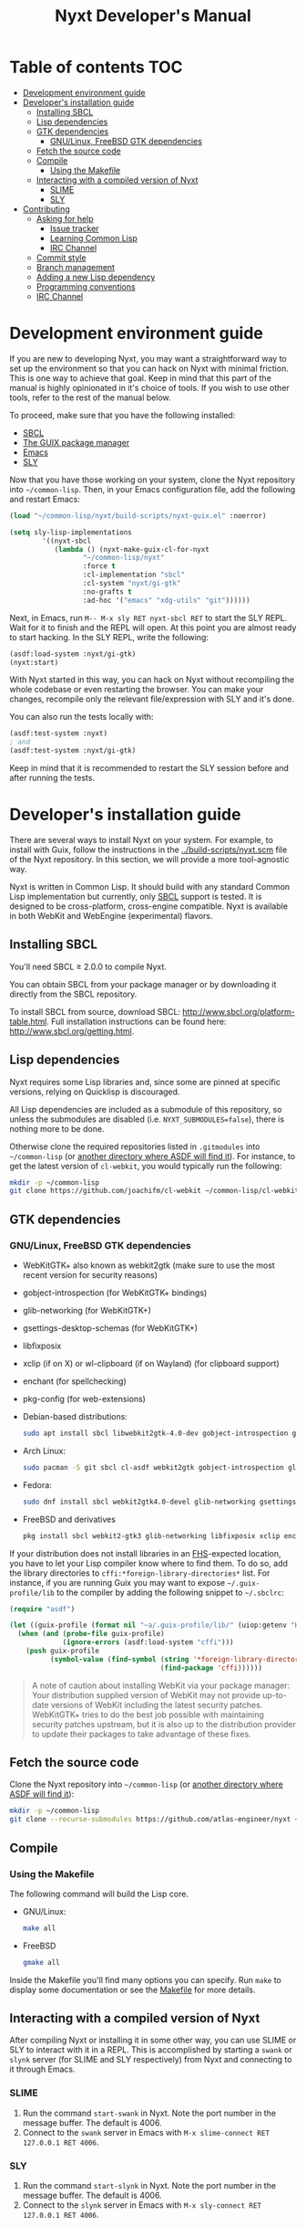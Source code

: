 #+TITLE: Nyxt Developer's Manual

# Please install org-make-toc so the TOC below will be automatically
# generated.
# https://github.com/alphapapa/org-make-toc
* Table of contents                                                     :TOC:
:PROPERTIES:
:TOC:      :include all :ignore this
:END:
:CONTENTS:
- [[#development-environment-guide][Development environment guide]]
- [[#developers-installation-guide][Developer's installation guide]]
  - [[#installing-sbcl][Installing SBCL]]
  - [[#lisp-dependencies][Lisp dependencies]]
  - [[#gtk-dependencies][GTK dependencies]]
    - [[#gnulinux-freebsd-gtk-dependencies][GNU/Linux, FreeBSD GTK dependencies]]
  - [[#fetch-the-source-code][Fetch the source code]]
  - [[#compile][Compile]]
    - [[#using-the-makefile][Using the Makefile]]
  - [[#interacting-with-a-compiled-version-of-nyxt][Interacting with a compiled version of Nyxt]]
    - [[#slime][SLIME]]
    - [[#sly][SLY]]
- [[#contributing][Contributing]]
  - [[#asking-for-help][Asking for help]]
    - [[#issue-tracker][Issue tracker]]
    - [[#learning-common-lisp][Learning Common Lisp]]
    - [[#irc-channel][IRC Channel]]
  - [[#commit-style][Commit style]]
  - [[#branch-management][Branch management]]
  - [[#adding-a-new-lisp-dependency][Adding a new Lisp dependency]]
  - [[#programming-conventions][Programming conventions]]
  - [[#irc-channel][IRC Channel]]
:END:
* Development environment guide

If you are new to developing Nyxt, you may want a straightforward way to
set up the environment so that you can hack on Nyxt with minimal friction.
This is one way to achieve that goal. Keep in mind that this part of the
manual is highly opinionated in it's choice of tools. If you wish to use
other tools, refer to the rest of the manual below.

To proceed, make sure that you have the following installed:
- [[https://www.sbcl.org/][SBCL]]
- [[https://guix.gnu.org][The GUIX package manager]]
- [[https://www.gnu.org/software/emacs/][Emacs]]
- [[https://github.com/joaotavora/sly][SLY]]

Now that you have those working on your system, clone the Nyxt repository into
=~/common-lisp=. Then, in your Emacs configuration file, add the following and
restart Emacs:

#+begin_src lisp
(load "~/common-lisp/nyxt/build-scripts/nyxt-guix.el" :noerror)

(setq sly-lisp-implementations
        '((nyxt-sbcl
           (lambda () (nyxt-make-guix-cl-for-nyxt
                  "~/common-lisp/nyxt"
                  :force t
                  :cl-implementation "sbcl"
                  :cl-system "nyxt/gi-gtk"
                  :no-grafts t
                  :ad-hoc '("emacs" "xdg-utils" "git"))))))
#+end_src

Next, in Emacs, run ~M-- M-x sly RET nyxt-sbcl RET~ to start the SLY REPL.
Wait for it to finish and the REPL will open. At this point you are almost ready
to start hacking. In the SLY REPL, write the following:

#+begin_src lisp
(asdf:load-system :nyxt/gi-gtk)
(nyxt:start)
#+end_src

With Nyxt started in this way, you can hack on Nyxt without recompiling the
whole codebase or even restarting the browser. You can make your changes,
recompile only the relevant file/expression with SLY and it's done.

You can also run the tests locally with:

#+begin_src lisp
(asdf:test-system :nyxt)
; and
(asdf:test-system :nyxt/gi-gtk)
#+end_src

Keep in mind that it is recommended to restart the SLY session before and
after running the tests.

* Developer's installation guide

There are several ways to install Nyxt on your system. For example, to install
with Guix, follow the instructions in the [[../build-scripts/nyxt.scm]] file of the
Nyxt repository. In this section, we will provide a more tool-agnostic way.

Nyxt is written in Common Lisp.  It should build with any standard Common Lisp
implementation but currently, only [[http://www.sbcl.org/][SBCL]] support is tested. It is designed to be
cross-platform, cross-engine compatible.  Nyxt is available in both WebKit and
WebEngine (experimental) flavors.

** Installing SBCL

You'll need SBCL ≥ 2.0.0 to compile Nyxt.

You can obtain SBCL from your package manager or by downloading it directly from
the SBCL repository.

To install SBCL from source, download SBCL:
[[http://www.sbcl.org/platform-table.html]].  Full installation instructions can be
found here: [[http://www.sbcl.org/getting.html]].

** Lisp dependencies

Nyxt requires some Lisp libraries and, since some are pinned at specific
versions, relying on Quicklisp is discouraged.

All Lisp dependencies are included as a submodule of this repository, so unless
the submodules are disabled (i.e. ~NYXT_SUBMODULES=false~), there is nothing
more to be done.

Otherwise clone the required repositories listed in =.gitmodules= into
=~/common-lisp= (or [[https://www.common-lisp.net/project/asdf/asdf.html#Configuring-ASDF-to-find-your-systems][another directory where ASDF will find it]]).  For instance,
to get the latest version of =cl-webkit=, you would typically run the following:

#+begin_src sh
mkdir -p ~/common-lisp
git clone https://github.com/joachifm/cl-webkit ~/common-lisp/cl-webkit
#+end_src

** GTK dependencies

*** GNU/Linux, FreeBSD GTK dependencies

- WebKitGTK+ also known as webkit2gtk (make sure to use the most recent version
  for security reasons)
- gobject-introspection (for WebKitGTK+ bindings)
- glib-networking (for WebKitGTK+)
- gsettings-desktop-schemas (for WebKitGTK+)
- libfixposix
- xclip (if on X) or wl-clipboard (if on Wayland) (for clipboard support)
- enchant (for spellchecking)
- pkg-config (for web-extensions)

- Debian-based distributions:
  #+begin_src sh
  sudo apt install sbcl libwebkit2gtk-4.0-dev gobject-introspection glib-networking gsettings-desktop-schemas libfixposix-dev pkg-config xclip enchant-2 libssl-dev
  #+end_src

- Arch Linux:
  #+begin_src sh
  sudo pacman -S git sbcl cl-asdf webkit2gtk gobject-introspection glib-networking gsettings-desktop-schemas enchant libfixposix
  #+end_src

- Fedora:
  #+begin_src sh
  sudo dnf install sbcl webkit2gtk4.0-devel glib-networking gsettings-desktop-schemas libfixposix-devel xclip wl-clipboard enchant pkgconf
  #+end_src

- FreeBSD and derivatives
  #+begin_src sh
  pkg install sbcl webkit2-gtk3 glib-networking libfixposix xclip enchant rubygem-pkg-config
  #+end_src

If your distribution does not install libraries in an [[https://en.wikipedia.org/wiki/Filesystem_Hierarchy_Standard][FHS]]-expected location, you
have to let your Lisp compiler know where to find them.  To do so, add the
library directories to ~cffi:*foreign-library-directories*~ list.  For instance,
if you are running Guix you may want to expose =~/.guix-profile/lib= to the
compiler by adding the following snippet to =~/.sbclrc=:

#+begin_src lisp
(require "asdf")

(let ((guix-profile (format nil "~a/.guix-profile/lib/" (uiop:getenv "HOME"))))
  (when (and (probe-file guix-profile)
             (ignore-errors (asdf:load-system "cffi")))
    (push guix-profile
          (symbol-value (find-symbol (string '*foreign-library-directories*)
                                     (find-package 'cffi))))))
#+end_src

#+begin_quote
A note of caution about installing WebKit via your package manager: Your
distribution supplied version of WebKit may not provide up-to-date versions of
WebKit including the latest security patches.  WebKitGTK+ tries to do the best
job possible with maintaining security patches upstream, but it is also up to
the distribution provider to update their packages to take advantage of
these fixes.
#+end_quote

** Fetch the source code

Clone the Nyxt repository into =~/common-lisp= (or [[https://www.common-lisp.net/project/asdf/asdf.html#Configuring-ASDF-to-find-your-systems][another directory where ASDF
will find it]]):

#+begin_src sh
mkdir -p ~/common-lisp
git clone --recurse-submodules https://github.com/atlas-engineer/nyxt ~/common-lisp/nyxt
#+end_src

** Compile
*** Using the Makefile

The following command will build the Lisp core.

- GNU/Linux:
  #+begin_src sh
  make all
  #+end_src

- FreeBSD
  #+begin_src sh
  gmake all
  #+end_src

Inside the Makefile you'll find many options you can specify. Run ~make~
to display some documentation or see the [[../makefile][Makefile]] for more details.

** Interacting with a compiled version of Nyxt

After compiling Nyxt or installing it in some other way, you can use SLIME or
SLY to interact with it in a REPL. This is accomplished by starting a ~swank~
or ~slynk~ server (for SLIME and SLY respectively) from Nyxt and connecting
to it through Emacs.

*** SLIME

1. Run the command =start-swank= in Nyxt. Note the port number in the message
   buffer. The default is 4006.
2. Connect to the ~swank~ server in Emacs with
   ~M-x slime-connect RET 127.0.0.1 RET 4006~.

*** SLY

1. Run the command =start-slynk= in Nyxt. Note the port number in the message
   buffer. The default is 4006.
2. Connect to the ~slynk~ server in Emacs with
   ~M-x sly-connect RET 127.0.0.1 RET 4006~.

* Contributing

Nyxt is a joint effort and we need you to make it succeed!  You can find ideas
[[https://github.com/atlas-engineer/nyxt/issues?q=is%3Aissue+is%3Aopen+label%3Agood-first-issue][on our issue tracker]] to suit your interests and skills. When ready to start
working please fork the repository, add your changes and open a pull request on
GitHub to pass the review process.  Refer to the [[*Branch management][branch management section]] for
more detailed information.

You can contribute to Nyxt without commit access.  However, if you're a frequent
contributor, you may request it.  Remember that with great power comes great
responsibility.

** Asking for help

Feel free to contact us at any point if you need guidance. There are several
ways to ask for help from the community.

*** Issue tracker

The first and easiest one is to simply [[https://github.com/atlas-engineer/nyxt/issues][open up an issue]] with whatever problem or
suggestion you wish to discuss.

*** Learning Common Lisp

See [[https://nyxt-browser.com/learn-lisp]] for a few recommendations.

*** IRC Channel

You can find Nyxt on Libera IRC: [[https://kiwiirc.com/nextclient/irc.libera.chat/nyxt][#nyxt]].

** Commit style

We follow the general Git guidelines, namely we try to commit atomic changes
that are "clean", that is, on which Nyxt builds and starts.

Make sure to make seperate commits in these cases to avoid distracting noise in
commits with actual changes:

- Indentation and whitespace trimming;

- Code movements (within a file or to a different file).  In this case, it's
  crucial that the commit contains nothing else, otherwise "diffs" may fail to
  highlight the changes.

For commit messages, we follow (somewhat flexibly) the convention of prefixing
the title with the basename of the file that was modified.  For instance, for
changes in =source/mode/blocker.lisp= the commit message would look like this:

#+begin_example
mode/blocker: What and why this change.

Rest of the message here.
#+end_example

Your commit should clarify _what_ it does and _why_ (in case it's not already
obvious).

** Branch management

Nyxt uses the following branches:

- =master= for development;
- =<feature-branches>= for working on particular features;
- =<2,3,...>-series= to backport commits corresponding to specific major
  versions.

It's recommended to branch off from the target branch and to rebase onto it
right before merging.  This keeps the history as clear as possible and reduces
the complexity of the diff.

Unless the changes are trivial and each commit is atomic (that is, leaving Nyxt
fully functional), they should be followed by a merge commit.  That is
guaranteed by using the merge option =no-ff= (no fast-forward).  If required,
the merge commit can be reworded.

The names of the branches really matter since the merge commit references them,
so please take that into account!

After the changes are merged, please do not forget to delete obsolete or
dangling branches. If you merge the remote branch instead of the local one, then
GitHub deletes the remote branch automatically.

Note to core contributors: since you have commit access, you can push trivial
changes directly to the target branch (skipping the review process).  The merge
commit is required when at least one commit isn't atomic.

** Adding a new Lisp dependency
- Add and shallow clone upstream source as a Git submodule in [[../_build/]]
  directory.
- Add dependency name to [[../nyxt.asd]] and [[SOURCES.org][documents/SOURCES.org]].
- Add dependency to [[../build-scripts/nyxt.scm]], [[https://guix.gnu.org/en/packages/][checking]] to make sure Guix
  already has it packaged.

** Programming conventions

We try to follow the usual Common Lisp conventions as recommended by
[[https://www.cs.umd.edu/~nau/cmsc421/norvig-lisp-style.pdf][Norvig & Pitman's Tutorial on Good Lisp Programming Style]] and [[https://google.github.io/styleguide/lispguide.xml][Google Common Lisp
Style Guide]].

For symbol naming conventions, see https://www.cliki.net/Naming+conventions.

We've also developed some of our own:

- Prefer =first= and =rest= over =car= and =cdr= respectively.
- Use =define-class= instead of =defclass=.
- Use =nyxt:define-package= for Nyxt-related pacakges.  Notice that it features
  default imports (e.g. =export-always=) and package nicknames (e.g. =alex=,
  =sera=, etc.).  Prefer =uiop:define-package= for general purpose packages.
- Export using =export-always= (from Serapeum) next to the symbol definition.
  This helps prevent exports to go out-of-sync, or catch typos.
  Unlike =export=, =export-always= saves you from surprises upon recompilation.
- When sensible, declaim the function types using =->= (from Serapeum).  Note
  that there is then no need to mention the type of the arguments and the return
  value in the docstring.
- Use the =maybe= and =maybe*= types instead of =(or null ...)= and =(or null
  (array * (0)) ...)= respectively.
- Use the =list-of= type for typed lists.
- We make heavy use of Alexandria and Serapeum, remember to use them instead of
  writing the same boilerplate over and over.  In particular, note these
  systematic uses of Serapeum:
  - =sera:eval-always=;
  - =export-always=;
  - =sera:and-let*=;
  - =sera:lret=;
  - =sera:single=
  - =->= (declaimed types).
- Use =funcall*= to not error when function does not exist.
- Prefer classes over structs.  Rationale:
  - Class slots have documentation.
  - Class allow for full-fledged CLOS use (metaclasses, etc.).
  - Structs have read-only slots but it's easy enough to implement them for
    classes.
  - Structs have better performance, but this is usually micro-optimization, and
    even then class implementations can be made more efficient via MOP.
- Classes should be usable with just a =make-instance=.
- Slots classes should be formatted in the following way:
#+begin_src lisp
(slot-name
 slot-value
 ...
 :documentation "Foo.")
#+end_src

When =slot-value= is the only parameter specified then:
#+begin_src lisp
(slot-name slot-value)
#+end_src
- Prefer =defmethod= over =defun= if one of the arguments is a user-class.  This
  allows the user to write specializations of subclasses.
- =customize-instance= is reserved for end users.  Use
  =initialize-instance :after= or =slot-unbound= to initialize the slots.
  Set up the rest of the class in =customize-instance :after=.  Bear in mind
  that anything in this last method won't be customizable for the end user.
- Almost all files should be handled via the =nfiles= library.
- Specialize =print-object= for recurring class instances.
- =(setf SLOT-WRITER) :after= is reserved for "watchers",
  i.e. handlers that are run whenever the slot is set.  The =:around= method is
  not used by watchers, and thus the watcher may be overridden.
- A function as a slot value is often a sign that it should be a method instead.
  Methods give more flexibility to the end user.
  Example: Avoid adding a =constructor= slot, make it a method instead.
- Define generic functions (in particular if they are heavily used) using an
  explicit call to =defgeneric=, not with just calls to =defmethod=.  This
  enables proper source location of the generic function (otherwise it cannot be
  found), plus it lets you write different documentation for the generic and the
  specialized methods.
- We use the =%foo%= naming convention for special local variables. But special
  variables are rare and ideally they should be avoided.
- We suffix predicates with =-p=.  Unlike the usual convention, we always use a
  hyphen even for single word predicates.
- Prefer the term =url= over =uri=.
- URLs should be of type =quri:uri=.  If you need to manipulate a URL string, call
  it =url-string=. In case the value contains a URL, but is not =quri:url=, use
  =url-designator= and its =url= method to normalize into =quri:uri=.
- Paths should be of type =cl:pathname=.
  Use =uiop:native-namestring= to "send" to OS-facing functions,
  =uiop:ensure-pathname= to "receive" from OS-facing functions or to "trunamize".
- Prefer =handler-bind= over =handler-case=: when running from the REPL, this
  triggers the debugger with a full stacktrace; when running the Nyxt binary,
  all conditions are caught anyway.
- Do not handle the =T= condition, this may break everything.  Handle =error=,
  =serious-condition=, or exceptionally =condition= (for instance if you do not
  control the called code, and some libraries subclass =condition= instead of
  =error=).
- Dummy variables are called =_=.
- Prefer American spelling.

# - Conversion functions =FROM->TO= or =->TO= for generic functions.  The
#   only one that comes to mind is =url= which does not follow this convention...

# - Blocking function should be prefixed with =wait-on-=.

** IRC Channel

#+html: You can find Nyxt on Libera IRC: <a href="https://kiwiirc.com/nextclient/irc.libera.chat/nyxt">#nyxt</a>

# Local Variables:
# eval: (add-hook 'before-save-hook
#                 (lambda nil (if (fboundp 'org-make-toc)
#                                 (org-make-toc)
#                                 (message-box "Please install org-make-toc.")))
#                 nil
#                 t)
# End:
